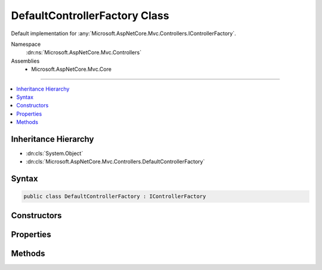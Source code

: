 

DefaultControllerFactory Class
==============================






Default implementation for :any:`Microsoft.AspNetCore.Mvc.Controllers.IControllerFactory`\.


Namespace
    :dn:ns:`Microsoft.AspNetCore.Mvc.Controllers`
Assemblies
    * Microsoft.AspNetCore.Mvc.Core

----

.. contents::
   :local:



Inheritance Hierarchy
---------------------


* :dn:cls:`System.Object`
* :dn:cls:`Microsoft.AspNetCore.Mvc.Controllers.DefaultControllerFactory`








Syntax
------

.. code-block:: csharp

    public class DefaultControllerFactory : IControllerFactory








.. dn:class:: Microsoft.AspNetCore.Mvc.Controllers.DefaultControllerFactory
    :hidden:

.. dn:class:: Microsoft.AspNetCore.Mvc.Controllers.DefaultControllerFactory

Constructors
------------

.. dn:class:: Microsoft.AspNetCore.Mvc.Controllers.DefaultControllerFactory
    :noindex:
    :hidden:

    
    .. dn:constructor:: Microsoft.AspNetCore.Mvc.Controllers.DefaultControllerFactory.DefaultControllerFactory(Microsoft.AspNetCore.Mvc.Controllers.IControllerActivator, System.Collections.Generic.IEnumerable<Microsoft.AspNetCore.Mvc.Internal.IControllerPropertyActivator>)
    
        
    
        
        Initializes a new instance of :any:`Microsoft.AspNetCore.Mvc.Controllers.DefaultControllerFactory`\.
    
        
    
        
        :param controllerActivator: 
            :any:`Microsoft.AspNetCore.Mvc.Controllers.IControllerActivator` used to create controller instances.
        
        :type controllerActivator: Microsoft.AspNetCore.Mvc.Controllers.IControllerActivator
    
        
        :param propertyActivators: 
            A set of :any:`Microsoft.AspNetCore.Mvc.Internal.IControllerPropertyActivator` instances used to initialize controller
            properties.
        
        :type propertyActivators: System.Collections.Generic.IEnumerable<System.Collections.Generic.IEnumerable`1>{Microsoft.AspNetCore.Mvc.Internal.IControllerPropertyActivator<Microsoft.AspNetCore.Mvc.Internal.IControllerPropertyActivator>}
    
        
        .. code-block:: csharp
    
            public DefaultControllerFactory(IControllerActivator controllerActivator, IEnumerable<IControllerPropertyActivator> propertyActivators)
    

Properties
----------

.. dn:class:: Microsoft.AspNetCore.Mvc.Controllers.DefaultControllerFactory
    :noindex:
    :hidden:

    
    .. dn:property:: Microsoft.AspNetCore.Mvc.Controllers.DefaultControllerFactory.ControllerActivator
    
        
    
        
        The :any:`Microsoft.AspNetCore.Mvc.Controllers.IControllerActivator` used to create a controller.
    
        
        :rtype: Microsoft.AspNetCore.Mvc.Controllers.IControllerActivator
    
        
        .. code-block:: csharp
    
            protected IControllerActivator ControllerActivator { get; }
    

Methods
-------

.. dn:class:: Microsoft.AspNetCore.Mvc.Controllers.DefaultControllerFactory
    :noindex:
    :hidden:

    
    .. dn:method:: Microsoft.AspNetCore.Mvc.Controllers.DefaultControllerFactory.CreateController(Microsoft.AspNetCore.Mvc.ControllerContext)
    
        
    
        
        :type context: Microsoft.AspNetCore.Mvc.ControllerContext
        :rtype: System.Object
    
        
        .. code-block:: csharp
    
            public virtual object CreateController(ControllerContext context)
    
    .. dn:method:: Microsoft.AspNetCore.Mvc.Controllers.DefaultControllerFactory.ReleaseController(Microsoft.AspNetCore.Mvc.ControllerContext, System.Object)
    
        
    
        
        :type context: Microsoft.AspNetCore.Mvc.ControllerContext
    
        
        :type controller: System.Object
    
        
        .. code-block:: csharp
    
            public virtual void ReleaseController(ControllerContext context, object controller)
    

